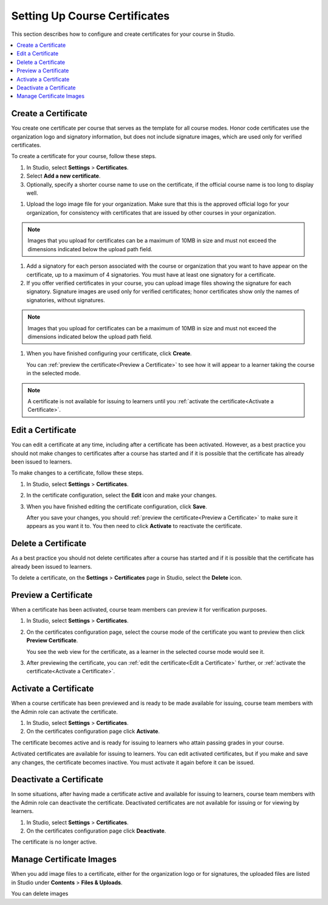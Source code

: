 .. _Setting Up Course Certificates:

################################
Setting Up Course Certificates
################################

This section describes how to configure and create certificates for your course
in Studio.

.. contents::
   :local:


.. _Create a Certificate:
  
*********************
Create a Certificate
*********************

You create one certificate per course that serves as the template for all
course modes. Honor code certificates use the organization logo and signatory
information, but does not include signature images, which are used only for
verified certificates.

To create a certificate for your course, follow these steps. 

#. In Studio, select **Settings**  > **Certificates**.

#. Select **Add a new certificate**.

#. Optionally, specify a shorter course name to use on the certificate, if the
   official course name is too long to display well.

.. Max character legnth for course name?   

#. Upload the logo image file for your organization. Make sure that this is
   the approved official logo for your organization, for consistency with
   certificates that are issued by other courses in your organization.

.. note:: Images that you upload for certificates can be a maximum of 10MB in
   size and must not exceed the dimensions indicated below the upload path field.

.. image


#. Add a signatory for each person associated with the course or organization
   that you want to have appear on the certificate, up to a maximum of 4
   signatories. You must have at least one signatory for a certificate.

#. If you offer verified certificates in your course, you can upload image
   files showing the signature for each signatory. Signature images are used
   only for verified certificates; honor certificates show only the names of
   signatories, without signatures.


.. note:: Images that you upload for certificates can be a maximum of 10MB in
   size and must not exceed the dimensions indicated below the upload path field.

.. image   

#. When you have finished configuring your certificate, click **Create**.

   You can :ref:`preview the certificate<Preview a Certificate>` to see how it will appear to a learner taking the course in the selected mode.

.. image

.. note:: A certificate is not available for issuing to learners until you
   :ref:`activate the certificate<Activate a Certificate>`.

   


.. _Edit a Certificate:

************************
Edit a Certificate
************************

You can edit a certificate at any time, including after a certificate has been
activated. However, as a best practice you should not make changes to
certificates after a course has started and if it is possible that the
certificate has already been issued to learners.

To make changes to a certificate, follow these steps.

#. In Studio, select **Settings** > **Certificates**.

#. In the certificate configuration, select the **Edit** icon and make your
   changes.

#. When you have finished editing the certificate configuration, click
   **Save**.

   After you save your changes, you should :ref:`preview the
   certificate<Preview a Certificate>` to make sure it appears as you want it
   to. You then need to click **Activate** to reactivate the certificate.

.. image


.. _Delete a Certificate:

************************
Delete a Certificate
************************

As a best practice you should not delete certificates after a course has
started and if it is possible that the certificate has already been issued to
learners.

To delete a certificate, on the **Settings** > **Certificates** page in
Studio, select the **Delete** icon.

.. if necessary add information about deleting images left behind on the Files & Uploads page after a certificate is deleted.


.. _Preview a Certificate:

************************
Preview a Certificate
************************

When a certificate has been activated, course team members can preview it for
verification purposes.

#. In Studio, select **Settings** > **Certificates**.

#. On the certificates configuration page, select the course mode of the
   certificate you want to preview then click **Preview Certificate**.

   You see the web view for the certificate, as a learner in the selected
   course mode would see it.

#. After previewing the certificate, you can :ref:`edit the certificate<Edit a
   Certificate>` further,  or :ref:`activate the certificate<Activate a
   Certificate>`.


.. _Activate a Certificate:

************************
Activate a Certificate
************************

When a course certificate has been previewed and is ready to be made available
for issuing, course team members with the Admin role can activate the
certificate.

#. In Studio, select **Settings** > **Certificates**.

#. On the certificates configuration page click **Activate**.

The certificate becomes active and is ready for issuing to learners who attain
passing grades in your course.

Activated certificates are available for issuing to learners. You can edit
activated certificates, but if you make and save any changes, the certificate
becomes inactive. You must activate it again before it can be issued.


.. _Deactivate a Certificate:

************************
Deactivate a Certificate
************************

In some situations, after having made a certificate active and available for
issuing to learners, course team members with the Admin role can deactivate
the certificate. Deactivated certificates are not available for issuing or for
viewing by learners.

#. In Studio, select **Settings** > **Certificates**.

#. On the certificates configuration page click **Deactivate**.

The certificate is no longer active. 



.. _Manage Certificate Images:

**************************
Manage Certificate Images
**************************

When you add image files to a certificate, either for the organization logo or
for signatures, the uploaded files are listed in Studio under **Contents** >
**Files & Uploads**.

You can delete images 

